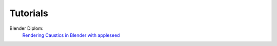 Tutorials
=========

Blender Diplom:
	`Rendering Caustics in Blender with appleseed <http://www.blenderdiplom.com/en/tutorials/all-tutorials/649-rendering-caustics-in-blender-with-appleseed.html>`_

.. raw:: html

	<iframe width="560" height="315" src="https://www.youtube.com/embed/G-uV4NPlggo" frameborder="0" allow="autoplay; encrypted-media" allowfullscreen></iframe>